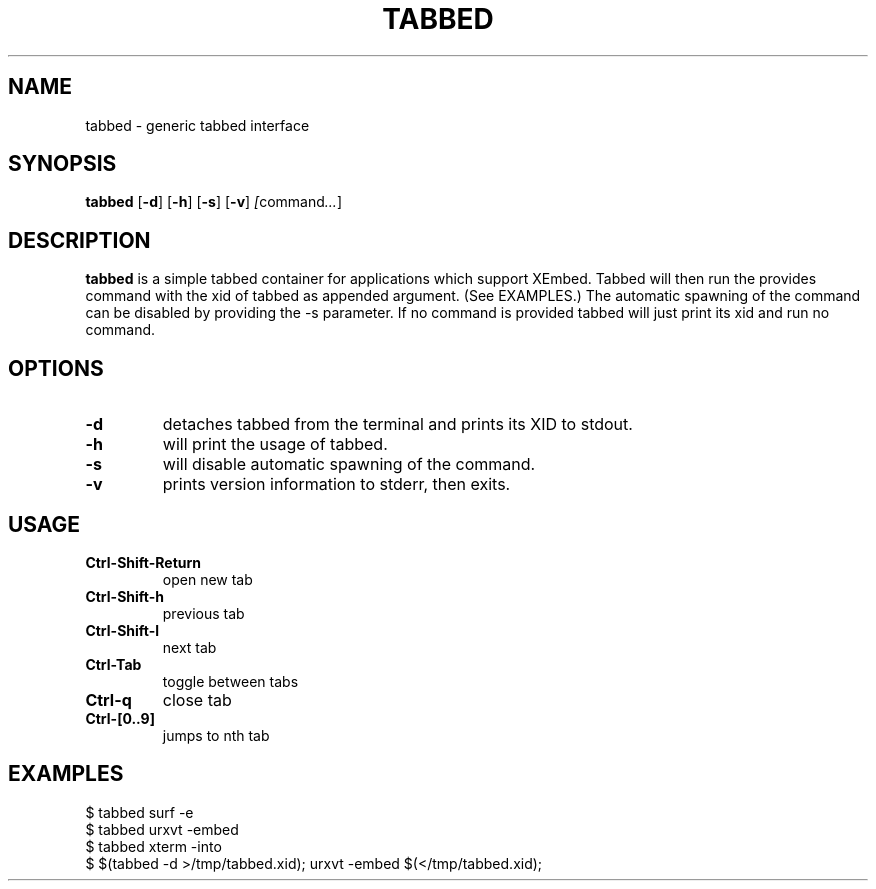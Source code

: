 .TH TABBED 1 tabbed\-VERSION
.SH NAME
tabbed \- generic tabbed interface
.SH SYNOPSIS
.B tabbed
.RB [ \-d ]
.RB [ \-h ]
.RB [ \-s ]
.RB [ \-v ]
.IR [ command ... ]
.SH DESCRIPTION
.B tabbed
is a simple tabbed container for applications which support XEmbed. Tabbed
will then run the provides command with the xid of tabbed as appended
argument. (See EXAMPLES.) The automatic spawning of the command can be
disabled by providing the -s parameter. If no command is provided
tabbed will just print its xid and run no command.
.SH OPTIONS
.TP
.B \-d
detaches tabbed from the terminal and prints its XID to stdout.
.TP
.B \-h
will print the usage of tabbed.
.TP
.B \-s
will disable automatic spawning of the command.
.TP
.B \-v
prints version information to stderr, then exits.
.SH USAGE
.TP
.B Ctrl\-Shift\-Return
open new tab
.TP
.B Ctrl\-Shift\-h
previous tab
.TP
.B Ctrl\-Shift\-l
next tab
.TP
.B Ctrl\-Tab
toggle between tabs
.TP
.B Ctrl\-q
close tab
.TP
.B Ctrl\-[0..9]
jumps to nth tab
.SH EXAMPLES
$ tabbed surf -e
.TP
$ tabbed urxvt -embed
.TP
$ tabbed xterm -into
.TP
$ $(tabbed -d >/tmp/tabbed.xid); urxvt -embed $(</tmp/tabbed.xid);

